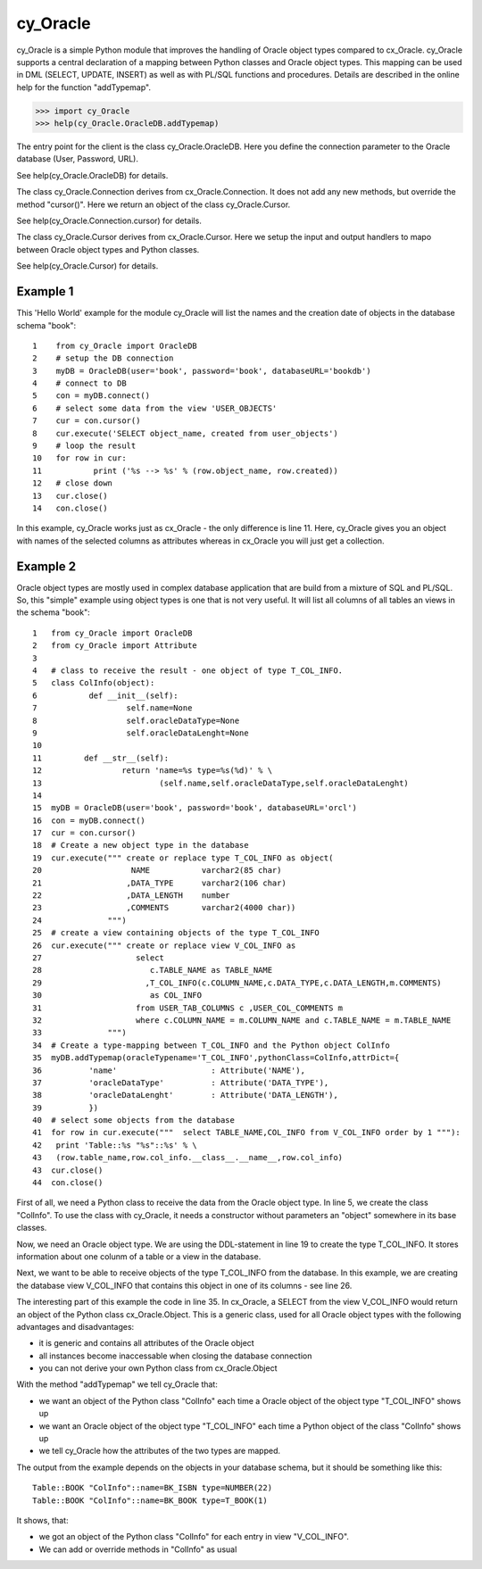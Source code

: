 cy_Oracle
=========

cy_Oracle is a simple Python module that improves the handling of
Oracle object types compared to cx_Oracle.
cy_Oracle supports a central declaration of a mapping between
Python classes and Oracle object types. This mapping can be
used in DML (SELECT, UPDATE, INSERT) as well as with PL/SQL
functions and procedures. Details are described in the online help
for the function "addTypemap".

>>> import cy_Oracle
>>> help(cy_Oracle.OracleDB.addTypemap)

The entry point for the client is the class cy_Oracle.OracleDB.
Here you define the connection parameter to the Oracle database
(User, Password, URL). 

See help(cy_Oracle.OracleDB) for details.

The class cy_Oracle.Connection derives from cx_Oracle.Connection.
It does not add any new methods, but override the method "cursor()".
Here we return an object of the class cy_Oracle.Cursor. 

See help(cy_Oracle.Connection.cursor) for details.

The class cy_Oracle.Cursor derives from cx_Oracle.Cursor.
Here we setup the input and output handlers to mapo between
Oracle object types and Python classes. 

See help(cy_Oracle.Cursor) for details.

Example 1
---------

This 'Hello World' example for the module cy_Oracle will 
list the names and the creation date of objects in the 
database schema "book"::

  1    from cy_Oracle import OracleDB
  2    # setup the DB connection
  3    myDB = OracleDB(user='book', password='book', databaseURL='bookdb')
  4    # connect to DB
  5    con = myDB.connect()
  6    # select some data from the view 'USER_OBJECTS'
  7    cur = con.cursor()
  8    cur.execute('SELECT object_name, created from user_objects')
  9    # loop the result
  10   for row in cur:
  11           print ('%s --> %s' % (row.object_name, row.created))
  12   # close down
  13   cur.close()	
  14   con.close()

In this example, cy_Oracle works just as cx_Oracle - the only difference
is line 11. Here, cy_Oracle gives you an object with names of the selected
columns as attributes whereas in cx_Oracle you will just get a collection.

Example 2
---------

Oracle object types are mostly used in complex database application
that are build from a mixture of SQL and PL/SQL. So, this "simple" 
example using object types is one that is not very useful. It will
list all columns of all tables an views in the schema "book"::

  1   from cy_Oracle import OracleDB
  2   from cy_Oracle import Attribute
  3
  4   # class to receive the result - one object of type T_COL_INFO.
  5   class ColInfo(object):
  6           def __init__(self):
  7                   self.name=None
  8                   self.oracleDataType=None
  9                   self.oracleDataLenght=None
  10         
  11         def __str__(self):
  12                 return 'name=%s type=%s(%d)' % \
  13                         (self.name,self.oracleDataType,self.oracleDataLenght)
  14
  15  myDB = OracleDB(user='book', password='book', databaseURL='orcl')
  16  con = myDB.connect()
  17  cur = con.cursor()
  18  # Create a new object type in the database
  19  cur.execute(""" create or replace type T_COL_INFO as object(
  20                   NAME	      varchar2(85 char)
  21                  ,DATA_TYPE      varchar2(106 char)
  22                  ,DATA_LENGTH    number
  23                  ,COMMENTS       varchar2(4000 char))
  24              """)
  25  # create a view containing objects of the type T_COL_INFO
  26  cur.execute(""" create or replace view V_COL_INFO as
  27                    select 
  28                       c.TABLE_NAME as TABLE_NAME  
  29                      ,T_COL_INFO(c.COLUMN_NAME,c.DATA_TYPE,c.DATA_LENGTH,m.COMMENTS) 
  30                       as COL_INFO
  31                    from USER_TAB_COLUMNS c ,USER_COL_COMMENTS m
  32                    where c.COLUMN_NAME = m.COLUMN_NAME and c.TABLE_NAME = m.TABLE_NAME
  33              """)
  34  # Create a type-mapping between T_COL_INFO and the Python object ColInfo
  35  myDB.addTypemap(oracleTypename='T_COL_INFO',pythonClass=ColInfo,attrDict={
  36          'name' 			: Attribute('NAME'),
  37          'oracleDataType'	        : Attribute('DATA_TYPE'),
  38          'oracleDataLenght'	: Attribute('DATA_LENGTH'),
  39          })
  40  # select some objects from the database
  41  for row in cur.execute("""  select TABLE_NAME,COL_INFO from V_COL_INFO order by 1 """):
  42   print 'Table::%s "%s"::%s' % \
  43   (row.table_name,row.col_info.__class__.__name__,row.col_info)
  43  cur.close()	
  44  con.close()

First of all, we need a Python class to receive the data from the 
Oracle object type. In line 5, we create the class "ColInfo". To
use the class with cy_Oracle, it needs a constructor without 
parameters an "object" somewhere in its base classes.

Now, we need an Oracle object type. We are using the DDL-statement in
line 19 to create the type T_COL_INFO. It stores information about one colunm
of a table or a view in the database.

Next, we want to be able to receive objects of the type T_COL_INFO from the database.
In this example, we are creating the database view V_COL_INFO that contains this object 
in one of its columns - see line 26.

The interesting part of this example the code in line 35. In cx_Oracle, a SELECT
from the view V_COL_INFO would return an object of the Python class cx_Oracle.Object.
This is a generic class, used for all Oracle object types with the following
advantages and disadvantages:

* it is generic and contains all attributes of the Oracle object
* all instances become inaccessable when closing the database connection  
* you can not derive your own Python class from cx_Oracle.Object

With the method "addTypemap" we tell cy_Oracle that:

* we want an object of the Python class "ColInfo" each time a Oracle object
  of the object type "T_COL_INFO" shows up 
* we want an Oracle object of the object type "T_COL_INFO" each time a Python
  object of the class "ColInfo" shows up
* we tell cy_Oracle how the attributes of the two types are mapped. 


The output from the example depends on the objects in your database schema, but
it should be something like this::

        Table::BOOK "ColInfo"::name=BK_ISBN type=NUMBER(22)
        Table::BOOK "ColInfo"::name=BK_BOOK type=T_BOOK(1)

It shows, that:

* we got an object of the Python class "ColInfo" for each entry in view
  "V_COL_INFO".
* We can add or override methods in "ColInfo" as usual  


